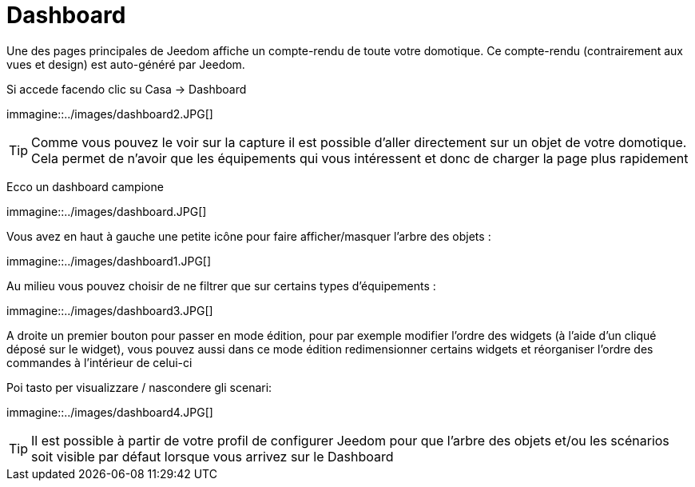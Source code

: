 = Dashboard

Une des pages principales de Jeedom affiche un compte-rendu de toute votre domotique. Ce compte-rendu (contrairement aux vues et design) est auto-généré par Jeedom.

Si accede facendo clic su Casa -> Dashboard

immagine::../images/dashboard2.JPG[]

[TIP]
Comme vous pouvez le voir sur la capture il est possible d'aller directement sur un objet de votre domotique. Cela permet de n'avoir que les équipements qui vous intéressent et donc de charger la page plus rapidement

Ecco un dashboard campione

immagine::../images/dashboard.JPG[]

Vous avez en haut à gauche une petite icône pour faire afficher/masquer l'arbre des objets : 

immagine::../images/dashboard1.JPG[]

Au milieu vous pouvez choisir de ne filtrer que sur certains types d'équipements :

immagine::../images/dashboard3.JPG[]

A droite un premier bouton pour passer en mode édition, pour par exemple modifier l'ordre des widgets (à l'aide d'un cliqué déposé sur le widget), vous pouvez aussi dans ce mode édition redimensionner certains widgets et réorganiser l'ordre des commandes à l'intérieur de celui-ci

Poi tasto per visualizzare / nascondere gli scenari:

immagine::../images/dashboard4.JPG[]

[TIP]
Il est possible à partir de votre profil de configurer Jeedom pour que l'arbre des objets et/ou les scénarios soit visible par défaut lorsque vous arrivez sur le Dashboard